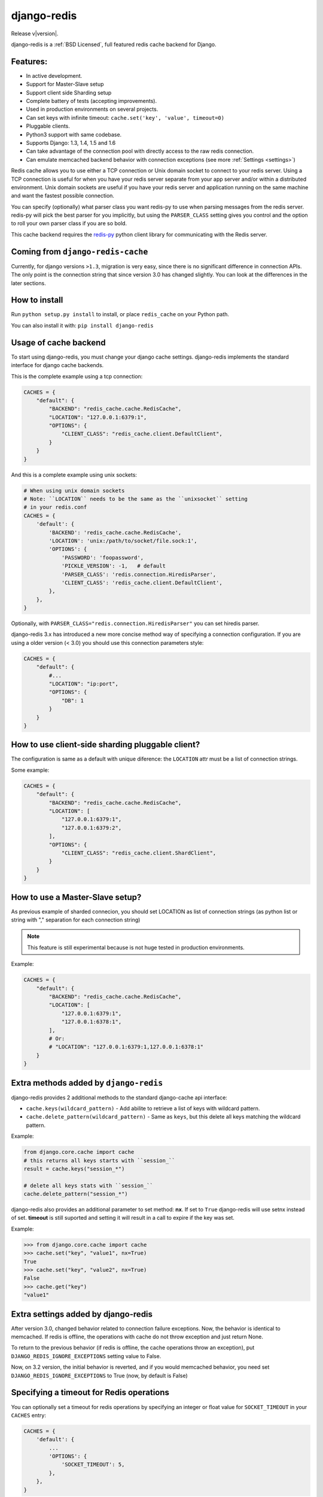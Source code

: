 .. django-redis documentation master file, created by
   sphinx-quickstart on Sat Feb  2 20:14:51 2013.
   You can adapt this file completely to your liking, but it should at least
   contain the root `toctree` directive.

django-redis
============

Release v\ |version|.

django-redis is a :ref:`BSD Licensed`, full featured redis cache backend for Django.


Features:
---------

* In active development.
* Support for Master-Slave setup
* Support client side Sharding setup
* Complete battery of tests (accepting improvements).
* Used in production environments on several projects.
* Can set keys with infinite timeout: ``cache.set('key', 'value', timeout=0)``
* Pluggable clients.
* Python3 support with same codebase.
* Supports Django: 1.3, 1.4, 1.5 and 1.6
* Can take advantage of the connection pool with directly access to the raw redis connection.
* Can emulate memcached backend behavior with connection exceptions (see more :ref:`Settings <settings>`)

Redis cache allows you to use either a TCP connection or Unix domain
socket to connect to your redis server.  Using a TCP connection is useful for
when you have your redis server separate from your app server and/or within
a distributed environment.  Unix domain sockets are useful if you have your
redis server and application running on the same machine and want the fastest
possible connection.

You can specify (optionally) what parser class you want redis-py to use
when parsing messages from the redis server.  redis-py will pick the best
parser for you implicitly, but using the ``PARSER_CLASS`` setting gives you
control and the option to roll your own parser class if you are so bold.

This cache backend requires the `redis-py`_ python client library for
communicating with the Redis server.


Coming from ``django-redis-cache``
----------------------------------

Currently, for django versions ``>1.3``, migration is very easy, since there is no
significant difference in connection APIs. The only point is the connection string that
since version 3.0 has changed slightly. You can look at the differences in the later sections.


How to install
--------------

Run ``python setup.py install`` to install,
or place ``redis_cache`` on your Python path.

You can also install it with: ``pip install django-redis``


Usage of cache backend
----------------------

To start using django-redis, you must change your django cache settings.
django-redis implements the standard interface for django cache backends.

This is the complete example using a tcp connection:

.. code-block:: python

    CACHES = {
        "default": {
            "BACKEND": "redis_cache.cache.RedisCache",
            "LOCATION": "127.0.0.1:6379:1",
            "OPTIONS": {
                "CLIENT_CLASS": "redis_cache.client.DefaultClient",
            }
        }
    }


And this is a complete example using unix sockets:

.. code-block:: python

    # When using unix domain sockets
    # Note: ``LOCATION`` needs to be the same as the ``unixsocket`` setting
    # in your redis.conf
    CACHES = {
        'default': {
            'BACKEND': 'redis_cache.cache.RedisCache',
            'LOCATION': 'unix:/path/to/socket/file.sock:1',
            'OPTIONS': {
                'PASSWORD': 'foopassword',
                'PICKLE_VERSION': -1,   # default
                'PARSER_CLASS': 'redis.connection.HiredisParser',
                'CLIENT_CLASS': 'redis_cache.client.DefaultClient',
            },
        },
    }


Optionally, with ``PARSER_CLASS="redis.connection.HiredisParser"`` you can set hiredis parser.

django-redis 3.x has introduced a new more concise method way of specifying
a connection configuration. If you are using a older version (< 3.0) you should use
this connection parameters style:

.. code-block:: python

    CACHES = {
        "default": {
            #...
            "LOCATION": "ip:port",
            "OPTIONS": {
                "DB": 1
            }
        }
    }


How to use client-side sharding pluggable client?
-------------------------------------------------

The configuration is same as a default with unique diference: the ``LOCATION`` attr must
be a list of connection strings.


Some example:

.. code-block:: python

    CACHES = {
        "default": {
            "BACKEND": "redis_cache.cache.RedisCache",
            "LOCATION": [
                "127.0.0.1:6379:1",
                "127.0.0.1:6379:2",
            ],
            "OPTIONS": {
                "CLIENT_CLASS": "redis_cache.client.ShardClient",
            }
        }
    }


How to use a Master-Slave setup?
--------------------------------

As previous example of sharded connecion, you should set LOCATION as list of
connection strings (as python list or string with "," separation for each
connection string)

.. note::
    This feature is still experimental because is not huge tested
    in production environments.

Example:

.. code-block:: python

    CACHES = {
        "default": {
            "BACKEND": "redis_cache.cache.RedisCache",
            "LOCATION": [
                "127.0.0.1:6379:1",
                "127.0.0.1:6378:1",
            ],
            # Or:
            # "LOCATION": "127.0.0.1:6379:1,127.0.0.1:6378:1"
        }
    }


Extra methods added by ``django-redis``
---------------------------------------

django-redis provides 2 additional methods to the standard django-cache api interface:

* ``cache.keys(wildcard_pattern)`` - Add abilite to retrieve a list of keys with wildcard pattern.
* ``cache.delete_pattern(wildcard_pattern)`` - Same as ``keys``, but this delete all keys matching the wildcard pattern.


Example:

.. code-block:: python

    from django.core.cache import cache
    # this returns all keys starts with ``session_``
    result = cache.keys("session_*")

    # delete all keys stats with ``session_``
    cache.delete_pattern("session_*")


.. versionadded:: 3.1.6

django-redis also provides an additional parameter to set method: **nx**. If set to ``True`` django-redis will use
setnx instead of set. **timeout** is still suported and setting it will result in a call to expire if the key was set.


Example:

.. code-block:: python

    >>> from django.core.cache import cache
    >>> cache.set("key", "value1", nx=True)
    True
    >>> cache.set("key", "value2", nx=True)
    False
    >>> cache.get("key")
    "value1"


.. _settings:

Extra settings added by django-redis
------------------------------------

.. versionadded:: 3.0

After version 3.0, changed behavior related to connection failure exceptions. Now, the behavior is identical to memcached.
If redis is offline, the operations with cache do not throw exception and just return None.

To return to the previous behavior (if redis is offline, the cache operations throw an exception),
put ``DJANGO_REDIS_IGNORE_EXCEPTIONS`` setting value to False.

.. versionchanged:: 3.2

Now, on 3.2 version, the initial behavior is reverted, and if you would memcached behavior, you need set
``DJANGO_REDIS_IGNORE_EXCEPTIONS`` to True (now, by default is False)


Specifying a timeout for Redis operations
-----------------------------------------

You can optionally set a timeout for redis operations by specifying an integer or float value for
``SOCKET_TIMEOUT`` in your ``CACHES`` entry:

.. code-block:: python

    CACHES = {
        'default': {
            ...
            'OPTIONS': {
                'SOCKET_TIMEOUT': 5,
            },
        },
    }

If set, redis will time out after ``SOCKET_TIMEOUT`` seconds. This can occur for multiple reasons, such as
redis being down or unavailable, or Redis not returning quickly enough if your timeout is set too low.

If you have ``DJANGO_REDIS_IGNORE_EXCEPTIONS`` set to ``True``, timeouts will silently return ``None``.
Otherwise, an exception will be raised.


Access to raw redis connection
------------------------------

.. versionadded:: 3.1

And sometimes, our application requires direct access to redis, besides the standard cache.

Instead of repeating the code 2 times and create multiple connection pool, django-redis exposes a simple API to access
the redis client directly, bypassing the cache API. This allows an application that needs the cache API and direct access to redis,
have everything in one.

Example:

.. code-block:: python

    >>> from redis_cache import get_redis_connection
    >>> con = get_redis_connection('default')
    >>> con
    <redis.client.Redis object at 0x2dc4510>


**NOTE**: not all pluggable clients supports this feature. The simple example is a ShardClient, this does not supports
access to raw redis connection.

.. _redis-py: http://github.com/andymccurdy/redis-py/
